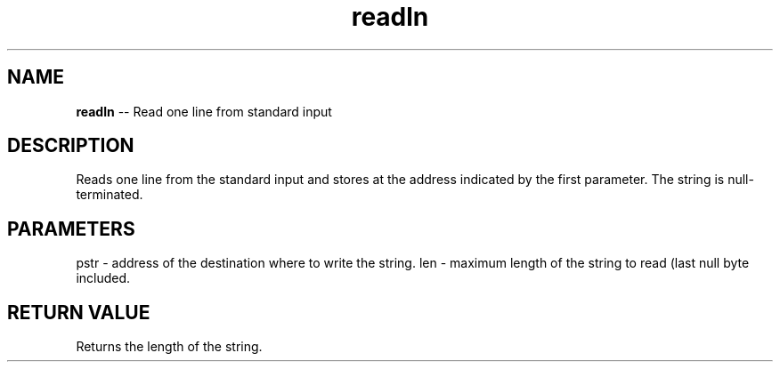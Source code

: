 .\" Source: ./cons.asm
.\" Generated with ROBODoc Version 4\.99\.43 (Mar  7 2018)
.\" ROBODoc (c) 1994\-2015 by Frans Slothouber and many others\.
.TH readln 3 "Oct 22, 2018" cons "cons Reference"

.SH NAME
\fBreadln\fR \-\- Read one line from standard input

.SH DESCRIPTION
Reads one line from the standard input and stores at the address
indicated by the first parameter\.  The string is null\-terminated\.

.SH PARAMETERS
pstr \- address of the destination where to write the string\.
len \- maximum length of the string to read (last null byte included\.

.SH RETURN VALUE
Returns the length of the string\.
